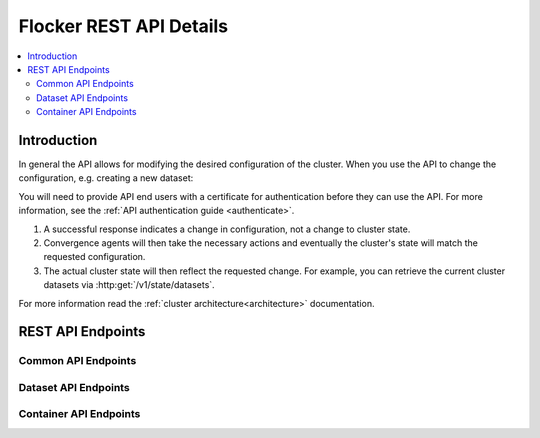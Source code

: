 .. _api:

========================
Flocker REST API Details
========================

.. contents::
	:local:

Introduction
============

In general the API allows for modifying the desired configuration of the cluster.
When you use the API to change the configuration, e.g. creating a new dataset:

You will need to provide API end users with a certificate for authentication before they can use the API.
For more information, see the :ref:`API authentication guide <authenticate>`.

#. A successful response indicates a change in configuration, not a change to cluster state.
#. Convergence agents will then take the necessary actions and eventually the cluster's state will match the requested configuration.
#. The actual cluster state will then reflect the requested change.
   For example, you can retrieve the current cluster datasets via :http:get:`/v1/state/datasets`.

.. XXX: Document the response when input validation fails:
.. https://clusterhq.atlassian.net/browse/FLOC-1613

For more information read the :ref:`cluster architecture<architecture>` documentation.

REST API Endpoints
==================


Common API Endpoints
--------------------

.. autoklein:: flocker.control.httpapi.ConfigurationAPIUserV1
    :schema_store_fqpn: flocker.control.httpapi.SCHEMAS
    :prefix: /v1
    :examples_path: api_examples.yml
    :section: common

Dataset API Endpoints
---------------------

.. autoklein:: flocker.control.httpapi.ConfigurationAPIUserV1
    :schema_store_fqpn: flocker.control.httpapi.SCHEMAS
    :prefix: /v1
    :examples_path: api_examples.yml
    :section: dataset


Container API Endpoints
-----------------------

.. autoklein:: flocker.control.httpapi.ConfigurationAPIUserV1
    :schema_store_fqpn: flocker.control.httpapi.SCHEMAS
    :prefix: /v1
    :examples_path: api_examples.yml
    :section: container


.. XXX: Improvements to the API (create collapse directive) requires Engineering effort:
.. https://clusterhq.atlassian.net/browse/FLOC-2094
